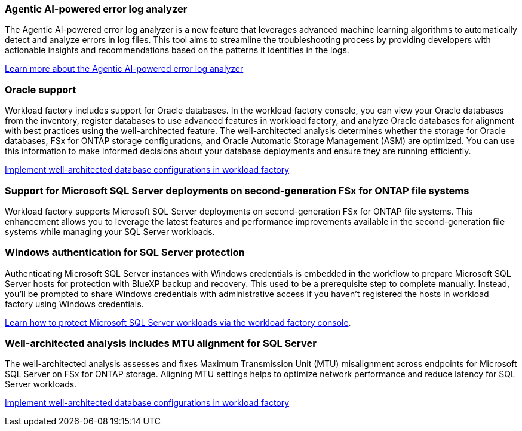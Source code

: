 === Agentic AI-powered error log analyzer

The Agentic AI-powered error log analyzer is a new feature that leverages advanced machine learning algorithms to automatically detect and analyze errors in log files. This tool aims to streamline the troubleshooting process by providing developers with actionable insights and recommendations based on the patterns it identifies in the logs.

link:https://docs.netapp.com/us-en/workload-databases/analyze-error-logs.html[Learn more about the Agentic AI-powered error log analyzer]

=== Oracle support

Workload factory includes support for Oracle databases. In the workload factory console, you can view your Oracle databases from the inventory, register databases to use advanced features in workload factory, and analyze Oracle databases for alignment with best practices using the well-architected feature. The well-architected analysis determines whether the storage for Oracle databases, FSx for ONTAP storage configurations, and Oracle Automatic Storage Management (ASM) are optimized. You can use this information to make informed decisions about your database deployments and ensure they are running efficiently. 

link:https://docs.netapp.com/us-en/workload-databases/optimize-configurations.html[Implement well-architected database configurations in workload factory]

=== Support for Microsoft SQL Server deployments on second-generation FSx for ONTAP file systems

Workload factory supports Microsoft SQL Server deployments on second-generation FSx for ONTAP file systems. This enhancement allows you to leverage the latest features and performance improvements available in the second-generation file systems while managing your SQL Server workloads.

=== Windows authentication for SQL Server protection
Authenticating Microsoft SQL Server instances with Windows credentials is embedded in the workflow to prepare Microsoft SQL Server hosts for protection with BlueXP backup and recovery. This used to be a prerequisite step to complete manually. Instead, you'll be prompted to share Windows credentials with administrative access if you haven't registered the hosts in workload factory using Windows credentials.

link:https://docs.netapp.com/us-en/workload-databases/protect-sql-server.html[Learn how to protect Microsoft SQL Server workloads via the workload factory console]. 

=== Well-architected analysis includes MTU alignment for SQL Server

The well-architected analysis assesses and fixes Maximum Transmission Unit (MTU) misalignment across endpoints for Microsoft SQL Server on FSx for ONTAP storage. Aligning MTU settings helps to optimize network performance and reduce latency for SQL Server workloads.

link:https://docs.netapp.com/us-en/workload-databases/optimize-configurations.html[Implement well-architected database configurations in workload factory]